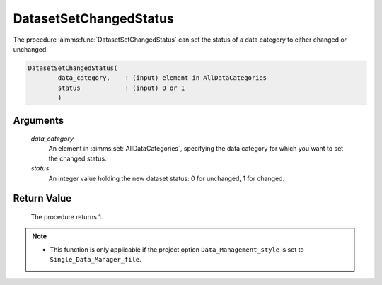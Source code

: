 .. aimms:procedure:: DatasetSetChangedStatus(data\_category, status)

.. _DatasetSetChangedStatus:

DatasetSetChangedStatus
=======================

The procedure :aimms:func:`DatasetSetChangedStatus` can set the status of a data
category to either changed or unchanged.

.. code-block:: aimms

    DatasetSetChangedStatus(
            data_category,    ! (input) element in AllDataCategories
            status            ! (input) 0 or 1
            )

Arguments
---------

    *data\_category*
        An element in :aimms:set:`AllDataCategories`, specifying the data category for
        which you want to set the changed status.

    *status*
        An integer value holding the new dataset status: 0 for unchanged, 1 for
        changed.

Return Value
------------

    The procedure returns 1.

.. note::

    -  This function is only applicable if the project option
       ``Data_Management_style`` is set to ``Single_Data_Manager_file``.

.. seealso::

    The function :aimms:func:`DatasetGetChangedStatus`.
